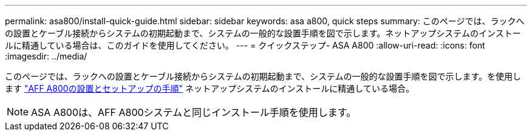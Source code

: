 ---
permalink: asa800/install-quick-guide.html 
sidebar: sidebar 
keywords: asa a800, quick steps 
summary: このページでは、ラックへの設置とケーブル接続からシステムの初期起動まで、システムの一般的な設置手順を図で示します。ネットアップシステムのインストールに精通している場合は、このガイドを使用してください。 
---
= クイックステップ- ASA A800
:allow-uri-read: 
:icons: font
:imagesdir: ../media/


[role="lead"]
このページでは、ラックへの設置とケーブル接続からシステムの初期起動まで、システムの一般的な設置手順を図で示します。を使用します link:../media/PDF/215-13082_2022-08_us-en_AFFA800_ISI.pdf["AFF A800の設置とセットアップの手順"^] ネットアップシステムのインストールに精通している場合。


NOTE: ASA A800は、AFF A800システムと同じインストール手順を使用します。
